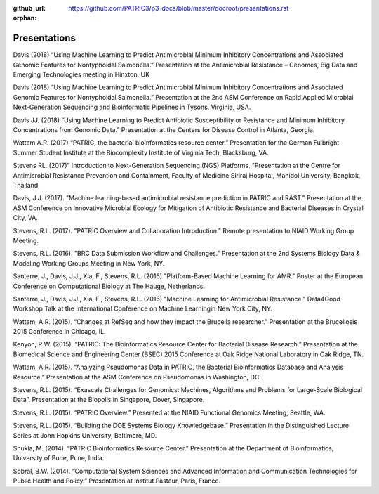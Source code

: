 :github_url: https://github.com/PATRIC3/p3_docs/blob/master/docroot/presentations.rst
:orphan:

Presentations
==============

Davis (2018) “Using Machine Learning to Predict Antimicrobial Minimum Inhibitory Concentrations and Associated Genomic Features for Nontyphoidal Salmonella.” Presentation at the Antimicrobial Resistance – Genomes, Big Data and Emerging Technologies meeting in Hinxton, UK

Davis (2018) “Using Machine Learning to Predict Antimicrobial Minimum Inhibitory Concentrations and Associated Genomic Features for Nontyphoidal Salmonella.” Presentation at the 2nd ASM Conference on Rapid Applied Microbial Next-Generation Sequencing and Bioinformatic Pipelines in Tysons, Virginia, USA.

Davis JJ. (2018) “Using Machine Learning to Predict Antibiotic Susceptibility or Resistance and Minimum Inhibitory Concentrations from Genomic Data.” Presentation at the Centers for Disease Control in Atlanta, Georgia.

Wattam A.R. (2017) “PATRIC, the bacterial bioinformatics resource center.” Presentation for the German Fulbright Summer Student Institute at the Biocomplexity Institute of Virginia Tech, Blacksburg, VA.

Stevens RL. (2017)” Introduction to Next-Generation Sequencing (NGS) Platforms. ”Presentation at the Centre for Antimicrobial Resistance Prevention and Containment, Faculty of Medicine Siriraj Hospital, Mahidol University, Bangkok, Thailand.

Davis, J.J. (2017). "Machine learning-based antimicrobial resistance prediction in PATRIC and RAST." Presentation at the ASM Conference on Innovative Microbial Ecology for Mitigation of Antibiotic Resistance and Bacterial Diseases in Crystal City, VA.

Stevens, R.L. (2017). "PATRIC Overview and Collaboration Introduction." Remote presentation to NIAID Working Group Meeting.

Stevens, R.L. (2016). "BRC Data Submission Workflow and Challenges." Presentation at the 2nd Systems Biology Data & Modeling Working Groups Meeting in New York, NY.

Santerre, J., Davis, J.J., Xia, F., Stevens, R.L. (2016) "Platform-Based Machine Learning for AMR." Poster at the European Conference on Computational Biology at The Hauge, Netherlands.

Santerre, J., Davis, J.J., Xia, F., Stevens, R.L. (2016) "Machine Learning for Antimicrobial Resistance." Data4Good Workshop Talk at the International Conference on Machine Learningin New York City, NY.

Wattam, A.R. (2015). “Changes at RefSeq and how they impact the Brucella researcher.” Presentation at the Brucellosis 2015 Conference in Chicago, IL.

Kenyon, R.W. (2015). “PATRIC: The Bioinformatics Resource Center for Bacterial Disease Research.” Presentation at the Biomedical Science and Engineering Center (BSEC) 2015 Conference at Oak Ridge National Laboratory in Oak Ridge, TN.

Wattam, A.R. (2015). “Analyzing Pseudomonas Data in PATRIC, the Bacterial Bioinformatics Database and Analysis Resource.” Presentation at the ASM Conference on Pseudomonas in Washington, DC.

Stevens, R.L. (2015). “Exascale Challenges for Genomics: Machines, Algorithms and Problems for Large-Scale Biological Data”. Presentation at the Biopolis in Singapore, Dover, Singapore.

Stevens, R.L. (2015). “PATRIC Overview.” Presented at the NIAID Functional Genomics Meeting, Seattle, WA.

Stevens, R.L. (2015). “Building the DOE Systems Biology Knowledgebase.” Presentation in the Distinguished Lecture Series at John Hopkins University, Baltimore, MD.

Shukla, M. (2014). “PATRIC Bioinformatics Resource Center.” Presentation at the Department of Bioinformatics, University of Pune, Pune, India.

Sobral, B.W. (2014). “Computational System Sciences and Advanced Information and Communication Technologies for Public Health and Policy.” Presentation at Institut Pasteur, Paris, France.
